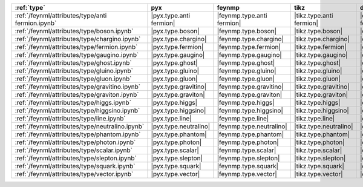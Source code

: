 =================================================== ========================= ============================ ========================== ========================= ============================= ========================= =========================== =============================
:ref:`type`                                         pyx                       feynmp                       tikz                       dot                       feynman                       mpl                       ascii                       unicode                       
=================================================== ========================= ============================ ========================== ========================= ============================= ========================= =========================== =============================
:ref:`/feynml/attributes/type/anti fermion.ipynb`   |pyx.type.anti fermion|   |feynmp.type.anti fermion|   |tikz.type.anti fermion|   |dot.type.anti fermion|   |feynman.type.anti fermion|   |mpl.type.anti fermion|   |ascii.type.anti fermion|   |unicode.type.anti fermion|   
:ref:`/feynml/attributes/type/boson.ipynb`          |pyx.type.boson|          |feynmp.type.boson|          |tikz.type.boson|          |dot.type.boson|          |feynman.type.boson|          |mpl.type.boson|          |ascii.type.boson|          |unicode.type.boson|          
:ref:`/feynml/attributes/type/chargino.ipynb`       |pyx.type.chargino|       |feynmp.type.chargino|       |tikz.type.chargino|       |dot.type.chargino|       |feynman.type.chargino|       |mpl.type.chargino|       |ascii.type.chargino|       |unicode.type.chargino|       
:ref:`/feynml/attributes/type/fermion.ipynb`        |pyx.type.fermion|        |feynmp.type.fermion|        |tikz.type.fermion|        |dot.type.fermion|        |feynman.type.fermion|        |mpl.type.fermion|        |ascii.type.fermion|        |unicode.type.fermion|        
:ref:`/feynml/attributes/type/gaugino.ipynb`        |pyx.type.gaugino|        |feynmp.type.gaugino|        |tikz.type.gaugino|        |dot.type.gaugino|        |feynman.type.gaugino|        |mpl.type.gaugino|        |ascii.type.gaugino|        |unicode.type.gaugino|        
:ref:`/feynml/attributes/type/ghost.ipynb`          |pyx.type.ghost|          |feynmp.type.ghost|          |tikz.type.ghost|          |dot.type.ghost|          |feynman.type.ghost|          |mpl.type.ghost|          |ascii.type.ghost|          |unicode.type.ghost|          
:ref:`/feynml/attributes/type/gluino.ipynb`         |pyx.type.gluino|         |feynmp.type.gluino|         |tikz.type.gluino|         |dot.type.gluino|         |feynman.type.gluino|         |mpl.type.gluino|         |ascii.type.gluino|         |unicode.type.gluino|         
:ref:`/feynml/attributes/type/gluon.ipynb`          |pyx.type.gluon|          |feynmp.type.gluon|          |tikz.type.gluon|          |dot.type.gluon|          |feynman.type.gluon|          |mpl.type.gluon|          |ascii.type.gluon|          |unicode.type.gluon|          
:ref:`/feynml/attributes/type/gravitino.ipynb`      |pyx.type.gravitino|      |feynmp.type.gravitino|      |tikz.type.gravitino|      |dot.type.gravitino|      |feynman.type.gravitino|      |mpl.type.gravitino|      |ascii.type.gravitino|      |unicode.type.gravitino|      
:ref:`/feynml/attributes/type/graviton.ipynb`       |pyx.type.graviton|       |feynmp.type.graviton|       |tikz.type.graviton|       |dot.type.graviton|       |feynman.type.graviton|       |mpl.type.graviton|       |ascii.type.graviton|       |unicode.type.graviton|       
:ref:`/feynml/attributes/type/higgs.ipynb`          |pyx.type.higgs|          |feynmp.type.higgs|          |tikz.type.higgs|          |dot.type.higgs|          |feynman.type.higgs|          |mpl.type.higgs|          |ascii.type.higgs|          |unicode.type.higgs|          
:ref:`/feynml/attributes/type/higgsino.ipynb`       |pyx.type.higgsino|       |feynmp.type.higgsino|       |tikz.type.higgsino|       |dot.type.higgsino|       |feynman.type.higgsino|       |mpl.type.higgsino|       |ascii.type.higgsino|       |unicode.type.higgsino|       
:ref:`/feynml/attributes/type/line.ipynb`           |pyx.type.line|           |feynmp.type.line|           |tikz.type.line|           |dot.type.line|           |feynman.type.line|           |mpl.type.line|           |ascii.type.line|           |unicode.type.line|           
:ref:`/feynml/attributes/type/neutralino.ipynb`     |pyx.type.neutralino|     |feynmp.type.neutralino|     |tikz.type.neutralino|     |dot.type.neutralino|     |feynman.type.neutralino|     |mpl.type.neutralino|     |ascii.type.neutralino|     |unicode.type.neutralino|     
:ref:`/feynml/attributes/type/phantom.ipynb`        |pyx.type.phantom|        |feynmp.type.phantom|        |tikz.type.phantom|        |dot.type.phantom|        |feynman.type.phantom|        |mpl.type.phantom|        |ascii.type.phantom|        |unicode.type.phantom|        
:ref:`/feynml/attributes/type/photon.ipynb`         |pyx.type.photon|         |feynmp.type.photon|         |tikz.type.photon|         |dot.type.photon|         |feynman.type.photon|         |mpl.type.photon|         |ascii.type.photon|         |unicode.type.photon|         
:ref:`/feynml/attributes/type/scalar.ipynb`         |pyx.type.scalar|         |feynmp.type.scalar|         |tikz.type.scalar|         |dot.type.scalar|         |feynman.type.scalar|         |mpl.type.scalar|         |ascii.type.scalar|         |unicode.type.scalar|         
:ref:`/feynml/attributes/type/slepton.ipynb`        |pyx.type.slepton|        |feynmp.type.slepton|        |tikz.type.slepton|        |dot.type.slepton|        |feynman.type.slepton|        |mpl.type.slepton|        |ascii.type.slepton|        |unicode.type.slepton|        
:ref:`/feynml/attributes/type/squark.ipynb`         |pyx.type.squark|         |feynmp.type.squark|         |tikz.type.squark|         |dot.type.squark|         |feynman.type.squark|         |mpl.type.squark|         |ascii.type.squark|         |unicode.type.squark|         
:ref:`/feynml/attributes/type/vector.ipynb`         |pyx.type.vector|         |feynmp.type.vector|         |tikz.type.vector|         |dot.type.vector|         |feynman.type.vector|         |mpl.type.vector|         |ascii.type.vector|         |unicode.type.vector|         
=================================================== ========================= ============================ ========================== ========================= ============================= ========================= =========================== =============================
